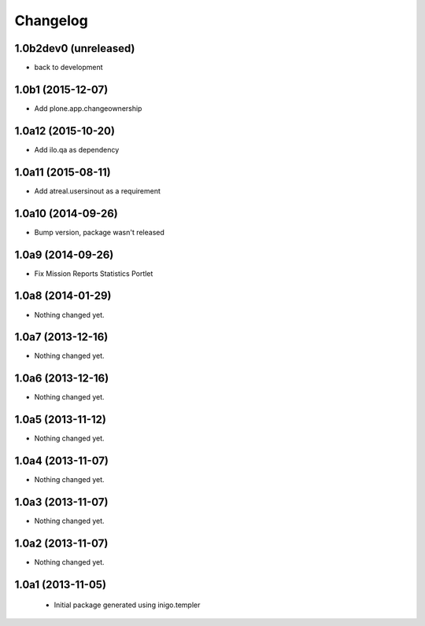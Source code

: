 Changelog
=========

1.0b2dev0 (unreleased)
-----------------------

- back to development

1.0b1 (2015-12-07)
-----------------------

- Add plone.app.changeownership

1.0a12 (2015-10-20)
----------------------

- Add ilo.qa as dependency 

1.0a11 (2015-08-11)
-------------------

- Add atreal.usersinout as a requirement


1.0a10 (2014-09-26)
-------------------

- Bump version, package wasn't released


1.0a9 (2014-09-26)
------------------

- Fix Mission Reports Statistics Portlet


1.0a8 (2014-01-29)
------------------

- Nothing changed yet.


1.0a7 (2013-12-16)
------------------

- Nothing changed yet.


1.0a6 (2013-12-16)
------------------

- Nothing changed yet.


1.0a5 (2013-11-12)
------------------

- Nothing changed yet.


1.0a4 (2013-11-07)
------------------

- Nothing changed yet.


1.0a3 (2013-11-07)
------------------

- Nothing changed yet.


1.0a2 (2013-11-07)
------------------

- Nothing changed yet.


1.0a1 (2013-11-05)
------------------

 - Initial package generated using inigo.templer
